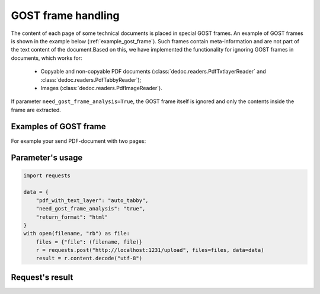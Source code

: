 .. _gost_frame_handling:

GOST frame handling
====================

.. flat-table:: Parameters for GOST frame handling
    :widths: 5 5 3 15 72
    :header-rows: 1
    :class: tight-table

    * - Parameter
      - Possible values
      - Default value
      - Where can be used
      - Description

    * - need_gost_frame_analysis
      - True, False
      - False
      - * :meth:`dedoc.DedocManager.parse`
        * method :meth:`~dedoc.readers.BaseReader.read` of inheritors of :class:`~dedoc.readers.BaseReader`
        * :meth:`dedoc.readers.PdfTabbyReader.read`
      - This option is used to enable GOST (Russian government standard "ГОСТ Р 21.1101") frame recognition for PDF documents or images.


The content of each page of some technical documents is placed in special GOST frames. An example of GOST frames is shown in the example below (:ref:`example_gost_frame`).
Such frames contain meta-information and are not part of the text content of the document.Based on this, we have implemented the functionality for ignoring GOST frames in documents, which works for:

    * Copyable and non-copyable PDF documents (:class:`dedoc.readers.PdfTxtlayerReader` and :class:`dedoc.readers.PdfTabbyReader`);
    * Images (:class:`dedoc.readers.PdfImageReader`).

If parameter ``need_gost_frame_analysis=True``, the GOST frame itself is ignored and only the contents inside the frame are extracted.

.. _example_gost_frame:

Examples of GOST frame
----------------------
For example your send PDF-document with two pages:

.. image:: ../_static/page_with_gost_frame_1.png
   :width: 30%
.. image:: ../_static/page_with_gost_frame_2.png
   :width: 30%

Parameter's usage
-----------------

.. code-block:: python

    import requests

    data = {
        "pdf_with_text_layer": "auto_tabby",
        "need_gost_frame_analysis": "true",
        "return_format": "html"
    }
    with open(filename, "rb") as file:
        files = {"file": (filename, file)}
        r = requests.post("http://localhost:1231/upload", files=files, data=data)
        result = r.content.decode("utf-8")

Request's result
----------------

.. image:: ../_static/result_gost_frame.png
   :width: 50%


